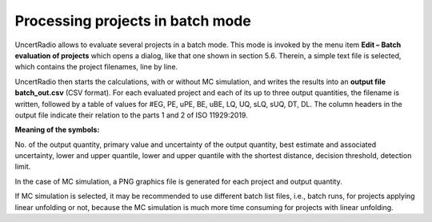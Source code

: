Processing projects in batch mode
---------------------------------

UncertRadio allows to evaluate several projects in a batch mode. This
mode is invoked by the menu item **Edit – Batch evaluation of projects**
which opens a dialog, like that one shown in section 5.6. Therein, a
simple text file is selected, which contains the project filenames, line
by line.

.. image:: /images/batch_processing_project.png
    :align: center

UncertRadio then starts the calculations, with or without MC simulation,
and writes the results into an **output file batch_out.csv** (CSV
format). For each evaluated project and each of its up to three output
quantities, the filename is written, followed by a table of values for
#EG, PE, uPE, BE, uBE, LQ, UQ, sLQ, sUQ, DT, DL. The column headers in
the output file indicate their relation to the parts 1 and 2 of ISO
11929:2019.

**Meaning of the symbols:**

No. of the output quantity, primary value and uncertainty of the output
quantity, best estimate and associated uncertainty, lower and upper
quantile, lower and upper quantile with the shortest distance, decision
threshold, detection limit.

In the case of MC simulation, a PNG graphics file is generated for each
project and output quantity.

If MC simulation is selected, it may be recommended to use different
batch list files, i.e., batch runs, for projects applying linear
unfolding or not, because the MC simulation is much more time consuming
for projects with linear unfolding.